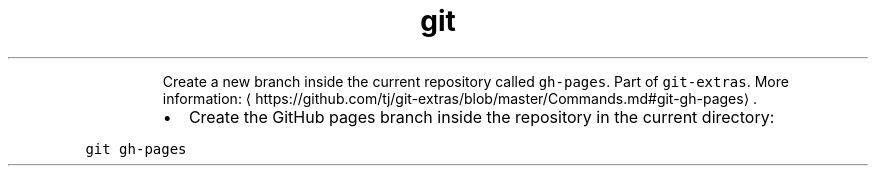.TH git gh\-pages
.PP
.RS
Create a new branch inside the current repository called \fB\fCgh\-pages\fR\&.
Part of \fB\fCgit\-extras\fR\&.
More information: \[la]https://github.com/tj/git-extras/blob/master/Commands.md#git-gh-pages\[ra]\&.
.RE
.RS
.IP \(bu 2
Create the GitHub pages branch inside the repository in the current directory:
.RE
.PP
\fB\fCgit gh\-pages\fR
